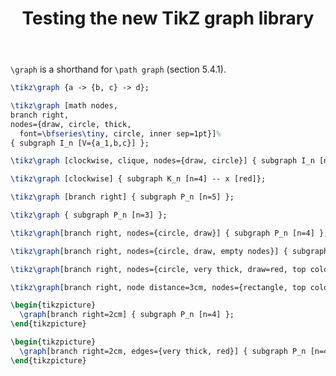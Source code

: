 #+title: Testing the new TikZ graph library
#+author: 
#+options: toc:nil

#+latex_header: \usepackage{listings}
#+latex_header: \usepackage{tikz}
#+latex_header: \usetikzlibrary{graphs}
#+latex_header: \usetikzlibrary{graphs.standard}

#+property: header-args:latex :imagemagick t :iminoptions -density 300 -resize 400
#+property: header-args:latex+ :packages '(("" "tikz")) :border 1pt
#+property: header-args:latex+ :headers '("\\usetikzlibrary{graphs}\\usetikzlibrary{graphs.standard}")
#+property: header-args:latex+ :exports both :results raw file :cache yes

=\graph= is a shorthand for =\path graph= (section 5.4.1).

#+name: 001
#+header: :file (by-backend (latex "001.tikz") (beamer "001.tikz") (t "001.png"))
#+begin_src latex 
\tikz\graph {a -> {b, c} -> d};
#+end_src

#+RESULTS[576838ebb777cd3705c53265de2b0c38d07e5236]: 001
[[file:001.png]]

#+name: 002
#+header: :file (by-backend (latex "002.tikz") (beamer "002.tikz") (t "002.png"))
#+begin_src latex 
\tikz\graph [math nodes,
branch right,
nodes={draw, circle, thick,
  font=\bfseries\tiny, circle, inner sep=1pt}]%
{ subgraph I_n [V={a_1,b,c}] };
#+end_src

#+RESULTS[e017f89081ea6148001f3f450ea621ac98b683ca]: 002
[[file:002.png]]

#+name: 003
#+header: :file (by-backend (latex "003.tikz") (beamer "003.tikz") (t "003.png"))
#+begin_src latex 
  \tikz\graph [clockwise, clique, nodes={draw, circle}] { subgraph I_n [n=4] };
#+end_src

#+RESULTS[f435394be67335af4bf0024eeb371f3bdc7d11d3]: 003
[[file:003.png]]

#+caption: A graph
#+name: 004
#+header: :file (by-backend (latex "004.tikz") (beamer "004.tikz") (t "004.png"))
#+begin_src latex 
    \tikz\graph [clockwise] { subgraph K_n [n=4] -- x [red]};
#+end_src

#+RESULTS[59eb92e1bb791a97941f357e461e4a77da281049]: 004
[[file:004.png]]

#+caption: A path
#+name: 005
#+header: :file (by-backend (latex "005.tikz") (beamer "005.tikz") (t "005.png"))
#+begin_src latex 
  \tikz\graph [branch right] { subgraph P_n [n=5] };
#+end_src

#+RESULTS[d6ccd77054f0ec72c5eae2e723b86b3effbab8fe]: 005
[[file:005.png]]

#+name: 006
#+header: :file (by-backend (latex "006.tikz") (beamer "006.tikz") (t "006.png"))
#+begin_src latex 
  \tikz\graph { subgraph P_n [n=3] };
#+end_src

#+RESULTS[bc6a3bc5ed275f8b5bf080c52bb4a26b62007b7b]: 006
[[file:006.png]]

#+name: 007
#+header: :file (by-backend (latex "007.tikz") (beamer "007.tikz") (t "007.png"))
#+begin_src latex 
  \tikz\graph[branch right, nodes={circle, draw}] { subgraph P_n [n=4] };
#+end_src

#+RESULTS[5a07811ad2e4e787fbb5ca36c2f8039fac961fc0]: 007
[[file:007.png]]

#+name: 008
#+header: :file (by-backend (latex "008.tikz") (beamer "008.tikz") (t "008.png"))
#+begin_src latex 
  \tikz\graph[branch right, nodes={circle, draw, empty nodes}] { subgraph P_n [n=4] };
#+end_src

#+RESULTS[b5fa4ff92e9e4804d414a94c8bae51a63c274e11]: 008
[[file:008.png]]

#+name: 009
#+header: :file (by-backend (latex "009.tikz") (beamer "009.tikz") (t "009.png"))
#+begin_src latex 
  \tikz\graph[branch right, nodes={circle, very thick, draw=red, top color=white, bottom color=green, empty nodes}] { subgraph P_n [n=4] };
#+end_src

#+RESULTS[1e284adbc1b941b75174146ec33b7cfc8b25762e]: 009
[[file:009.png]]

#+name: 010
#+header: :file (by-backend (latex "010.tikz") (beamer "010.tikz") (t "010.png"))
#+begin_src latex 
  \tikz\graph[branch right, node distance=3cm, nodes={rectangle, top color=gray, bottom color=orange, font=\tiny\ttfamily, inner sep=1pt}] { subgraph P_n [n=4] };
#+end_src

#+RESULTS[f9c7eed5c823f14ad9ebd549bf38a593cffd83a4]: 010
[[file:010.png]]

#+name: 011
#+header: :file (by-backend (latex "011.tikz") (beamer "011.tikz") (t "011.png"))
#+begin_src latex 
\begin{tikzpicture}
  \graph[branch right=2cm] { subgraph P_n [n=4] };
\end{tikzpicture}
#+end_src

#+RESULTS[30ce60b44db6e1378fa87a9ce86e22c2f331fb49]: 011
[[file:011.png]]

#+name: 012
#+header: :file (by-backend (latex "012.tikz") (beamer "012.tikz") (t "012.png"))
#+begin_src latex 
\begin{tikzpicture}
  \graph[branch right=2cm, edges={very thick, red}] { subgraph P_n [n=4] };
\end{tikzpicture}
#+end_src

#+RESULTS[273ea38b22e19d4368d677e8da91af2ac7af9c52]: 012
[[file:012.png]]

* COMMENT Local Variables

# Local Variables:
# org-confirm-babel-evaluate: nil
# org-latex-image-default-width: ""
# End:
